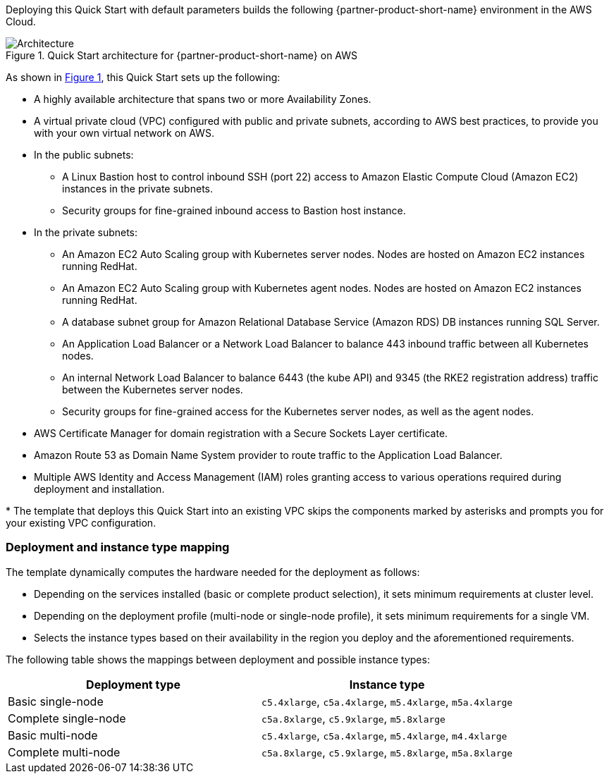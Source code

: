 :xrefstyle: short

Deploying this Quick Start with default parameters builds the following {partner-product-short-name} environment in the
AWS Cloud.

// Replace this example diagram with your own. Follow our wiki guidelines: https://w.amazon.com/bin/view/AWS_Quick_Starts/Process_for_PSAs/#HPrepareyourarchitecturediagram. Upload your source PowerPoint file to the GitHub {deployment name}/docs/images/ directory in its repository.

[#architecture1]
.Quick Start architecture for {partner-product-short-name} on AWS
image::../docs/deployment_guide/images/architecture_diagram.png[Architecture]

As shown in <<architecture1>>, this Quick Start sets up the following:

* A highly available architecture that spans two or more Availability Zones.
* A virtual private cloud (VPC) configured with public and private subnets, according to AWS best practices, to provide you with your own virtual network on AWS.
* In the public subnets:
 ** A Linux Bastion host to control inbound SSH (port 22) access to Amazon Elastic Compute Cloud (Amazon EC2) instances in the private subnets.
 ** Security groups for fine-grained inbound access to Bastion host instance.
* In the private subnets:
 ** An Amazon EC2 Auto Scaling group with Kubernetes server nodes. Nodes are hosted on Amazon EC2 instances running RedHat.
 ** An Amazon EC2 Auto Scaling group with Kubernetes agent nodes. Nodes are hosted on Amazon EC2 instances running RedHat.
 ** A database subnet group for Amazon Relational Database Service (Amazon RDS) DB instances running SQL Server.
 ** An Application Load Balancer or a Network Load Balancer to balance 443 inbound traffic between all Kubernetes nodes.
 ** An internal Network Load Balancer to balance 6443 (the kube API) and 9345 (the RKE2 registration address) traffic between the Kubernetes server nodes.
 ** Security groups for fine-grained access for the Kubernetes server nodes, as well as the agent nodes.
* AWS Certificate Manager for domain registration with a Secure Sockets Layer certificate.
* Amazon Route 53 as Domain Name System provider to route traffic to the Application Load Balancer.
* Multiple AWS Identity and Access Management (IAM) roles granting access to various operations required during deployment and installation.

[.small]#* The template that deploys this Quick Start into an existing VPC skips the components marked by asterisks and prompts you for your existing VPC configuration.#

=== Deployment and instance type mapping

The template dynamically computes the hardware needed for the deployment as follows:

* Depending on the services installed (basic or complete product selection), it sets minimum requirements at cluster level.
* Depending on the deployment profile (multi-node or single-node profile), it sets minimum requirements for a single VM.
* Selects the instance types based on their availability in the region you deploy and the aforementioned requirements.

The following table shows the mappings between deployment and possible instance types:

[cols="1,1"]
|===
| Deployment type | Instance type

| Basic single-node
| `+c5.4xlarge+`, `+c5a.4xlarge+`, `+m5.4xlarge+`, `+m5a.4xlarge+`

| Complete single-node
| `+c5a.8xlarge+`, `+c5.9xlarge+`, `+m5.8xlarge+`

| Basic multi-node
| `+c5.4xlarge+`, `+c5a.4xlarge+`, `+m5.4xlarge+`, `+m4.4xlarge+`

| Complete multi-node
| `+c5a.8xlarge+`, `+c5.9xlarge+`, `+m5.8xlarge+`, `+m5a.8xlarge+`
|===